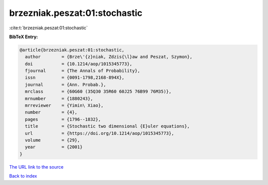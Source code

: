 brzezniak.peszat:01:stochastic
==============================

:cite:t:`brzezniak.peszat:01:stochastic`

**BibTeX Entry:**

.. code-block:: bibtex

   @article{brzezniak.peszat:01:stochastic,
     author        = {Brze\'{z}niak, Zdzis{\l}aw and Peszat, Szymon},
     doi           = {10.1214/aop/1015345773},
     fjournal      = {The Annals of Probability},
     issn          = {0091-1798,2168-894X},
     journal       = {Ann. Probab.},
     mrclass       = {60G60 (35Q30 35R60 60J25 76B99 76M35)},
     mrnumber      = {1880243},
     mrreviewer    = {Yimin\ Xiao},
     number        = {4},
     pages         = {1796--1832},
     title         = {Stochastic two dimensional {E}uler equations},
     url           = {https://doi.org/10.1214/aop/1015345773},
     volume        = {29},
     year          = {2001}
   }

`The URL link to the source <https://doi.org/10.1214/aop/1015345773>`__


`Back to index <../By-Cite-Keys.html>`__
